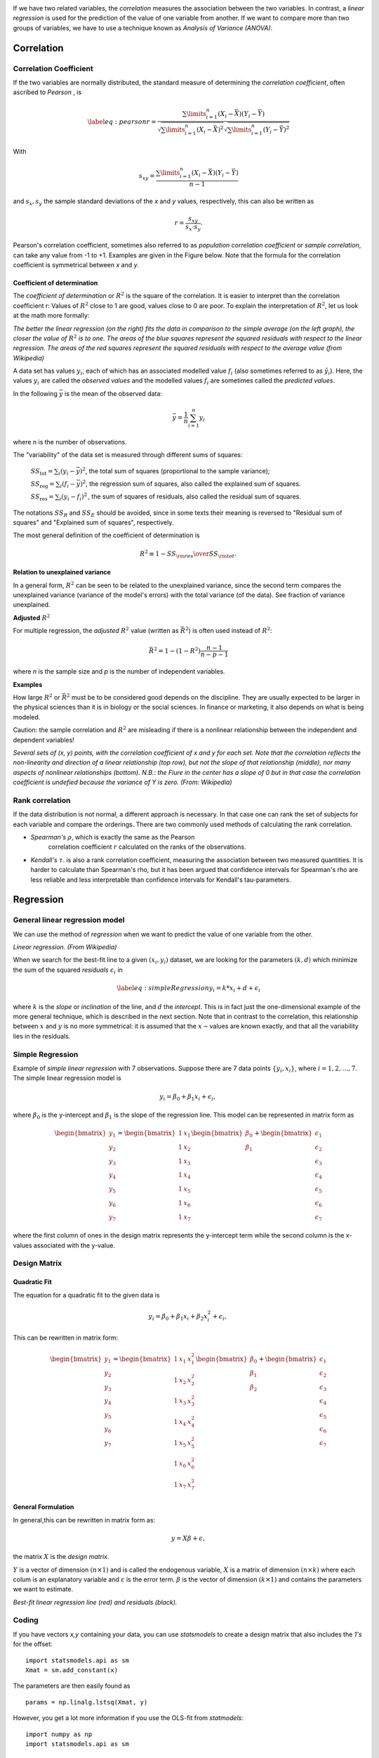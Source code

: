 .. image:: ..\Images\title_relations.png
    :height: 100 px

.. Relation Between Two Continuous Variables
.. =========================================

If we have two related variables, the *correlation* measures the
association between the two variables. In contrast, a *linear
regression* is used for the prediction of the value of one variable from
another. If we want to compare more than two groups of variables, we
have to use a technique known as *Analysis of Variance (ANOVA)*.

Correlation
-----------

.. index:: correlation

Correlation Coefficient
~~~~~~~~~~~~~~~~~~~~~~~

.. index:: correlation coefficient

If the two variables are normally distributed, the standard measure of
determining the *correlation coefficient*, often ascribed to *Pearson* ,
is

.. math::

   \label{eq:pearson}
     r = \frac{\sum\limits_{i=1}^n (X_i - \bar{X})(Y_i - \bar{Y})}{\sqrt{\sum\limits_{i=1}^n (X_i - \bar{X})^2} \sqrt{\sum\limits_{i=1}^n (Y_i - \bar{Y})^2}}

With

.. math::
  s_{xy} = \frac{\sum\limits_{i=1}^n (X_i - \bar{X})(Y_i - \bar{Y})}{n-1}

and :math:`s_x, s_y` the sample standard deviations of the *x* and *y* values, respectively, this can also be written as

.. math::

  r = \frac{s_{xy}}{s_x \cdot s_y}.

Pearson's correlation coefficient, sometimes also referred to as *population correlation coefficient* or *sample correlation*, can take any value from -1 to +1. Examples are given in the Figure below. Note that the formula for the correlation coefficient is symmetrical between *x* and *y*.


Coefficient of determination
^^^^^^^^^^^^^^^^^^^^^^^^^^^^

.. index:: coefficient of determination

The *coefficient of determination*  or :math:`R^2` is the square of the correlation. It is easier to interpret than the correlation coefficient r: Values of :math:`R^2` close to 1 are good, values close to 0 are poor. To explain the interpretation of :math:`R^2`, let us look at the math more formally:

.. image:: ../Images/Coefficient_of_Determination.png
    :scale: 75 %

*The better the linear regression (on the right) fits the data in comparison to the simple average (on the left graph), the closer the value of* :math:`R^2` *is to one. The areas of the blue squares represent the squared residuals with respect to the linear regression. The areas of the red squares represent the squared residuals with respect to the average value (from Wikipedia)*

A data set has values :math:`y_i`, each of which has an associated modelled value :math:`f_i` (also sometimes referred to as :math:`\hat{y}_i`). Here, the values :math:`y_i` are called the *observed values* and the modelled values :math:`f_i` are sometimes called the *predicted values*.

In the following :math:`\bar{y}` is the mean of the observed data:

.. math::
    \bar{y}=\frac{1}{n}\sum_{i=1}^n y_i 

where n is the number of observations.

The "variability" of the data set is measured through different sums of squares:

    :math:`SS_\text{tot}=\sum_i (y_i-\bar{y})^2`, the total sum of squares (proportional to the sample variance);

    :math:`SS_\text{reg}=\sum_i (f_i -\bar{y})^2`, the regression sum of squares, also called the explained sum of squares.

    :math:`SS_\text{res}=\sum_i (y_i - f_i)^2\,`, the sum of squares of residuals, also called the residual sum of squares.

The notations :math:`SS_{R}` and :math:`SS_{E}` should be avoided, since in some texts their meaning is reversed to "Residual sum of squares" and "Explained sum of squares", respectively.

The most general definition of the coefficient of determination is

.. math::
    R^2 \equiv 1 - {SS_{\rm res}\over SS_{\rm tot}}.\,

**Relation to unexplained variance**

In a general form, :math:`R^2` can be seen to be related to the unexplained variance, since the second term compares the unexplained variance (variance of the model's errors) with the total variance (of the data). See fraction of variance unexplained.

**Adjusted** :math:`R^2`

For multiple regression, the *adjusted* :math:`R^2` value (written as :math:`\bar{R}^2`) is often used instead of :math:`R^2`:

.. math::
      \bar{R}^2 = 1 - (1 - R^2)\frac{n - 1}{n - p - 1}

where *n* is the sample size and *p* is the number of independent variables.

**Examples**

How large :math:`R^2` or :math:`\bar{R}^2` must be to be considered good depends on the discipline. They are usually expected to be larger in the physical sciences than it is in biology or the social sciences. In finance or marketing, it also depends on what is being modeled.

Caution: the sample correlation and :math:`R^2` are misleading if there is a nonlinear relationship between the independent and dependent variables!



| |image26|

*Several sets of (x, y) points, with the correlation coefficient of x and y for each set.
Note that the correlation reflects the non-linearity and direction of a linear relationship (top
row), but not the slope of that relationship (middle), nor many aspects of nonlinear relationships
(bottom). N.B.: the Fiure in the center has a slope of 0 but in that case the correlation
coefficient is undefied because the variance of Y is zero. (From: Wikipedia)*

Rank correlation 
~~~~~~~~~~~~~~~~~~

.. index:: rank correlation

If the data distribution is not normal, a different approach is
necessary. In that case one can rank the set of subjects for each
variable and compare the orderings. There are two commonly used methods
of calculating the rank correlation.

- *Spearman's* :math:`\rho`, which is exactly the same as the Pearson
   correlation coefficient :math:`r` calculated on the ranks of the
   observations.

- *Kendall's* :math:`\tau`. is also a rank correlation coefficient,
  measuring the association between two measured quantities. It is
  harder to calculate than Spearman's rho, but it has been argued that
  confidence intervals for Spearman's rho are less reliable and less
  interpretable than confidence intervals for Kendall's tau-parameters.

Regression
----------

.. index:: regression

General linear regression model
~~~~~~~~~~~~~~~~~~~~~~~~~~~~~~~

.. index:: regression-linear

We can use the method of *regression* when we want to predict the value
of one variable from the other.

| |image27|

*Linear regression. (From Wikipedia)*

When we search for the best-fit line to a given :math:`(x_i,y_i)`
dataset, we are looking for the parameters :math:`(k,d)` which minimize
the sum of the squared *residuals* :math:`\epsilon_i` in

.. math::

   \label{eq:simpleRegression}
     y_i = k * x_i + d + \epsilon_i

where :math:`k` is the *slope* or *inclination* of the line, and
:math:`d` the *intercept*. This is in fact just the one-dimensional
example of the more general technique, which is described in the next
section. Note that in contrast to the correlation, this relationship
between :math:`x` and :math:`y` is no more symmetrical: it is assumed
that the :math:`x-`\ values are known exactly, and that all the
variability lies in the residuals.

Simple Regression
~~~~~~~~~~~~~~~~~

Example of *simple linear regression* with 7 observations. Suppose there
are 7 data points :math:`\left\{ {{y_i},{x_i}} \right\}`, where
:math:`i=1,2,…,7`. The simple linear regression model is

.. math:: y_i = \beta_0 + \beta_1 x_i +\epsilon_i, \,

where :math:`\beta_0` is the y-intercept and :math:`\beta_1` is the
slope of the regression line. This model can be represented in matrix
form as

.. math::

   \begin{bmatrix}y_1 \\ y_2 \\ y_3 \\ y_4 \\ y_5 \\ y_6 \\ y_7 \end{bmatrix}
     =
     \begin{bmatrix}1 & x_1  \\1 & x_2  \\1 & x_3  \\1 & x_4  \\1 & x_5  \\1 & x_6 \\ 1 & x_7  \end{bmatrix}
     \begin{bmatrix} \beta_0 \\ \beta_1  \end{bmatrix}
     +
     \begin{bmatrix} \epsilon_1 \\ \epsilon_2 \\ \epsilon_3 \\ \epsilon_4 \\ \epsilon_5 \\ \epsilon_6 \\ \epsilon_7 \end{bmatrix}

where the first column of ones in the design matrix represents the
y-intercept term while the second column is the x-values associated with
the y-value.

Design Matrix
~~~~~~~~~~~~~

.. index:: design matrix

Quadratic Fit
^^^^^^^^^^^^^

The equation for a quadratic fit to the given data is

.. math:: y_i = \beta_0 + \beta_1 x_i + \beta_2 x_i^2 +\epsilon_i, \,

This can be rewritten in matrix form:

.. math::

  \begin{bmatrix}y_1 \\ y_2 \\ y_3 \\ y_4 \\ y_5 \\ y_6 \\ y_7 \end{bmatrix}
  =
  \begin{bmatrix}1 & x_1 & x_1^2 \\1 & x_2  & x_2^2 \\1 & x_3  & x_3^2 \\1 & x_4  & x_4^2 \\1 & x_5  & x_5^2 \\1 & x_6  & x_6^2 \\ 1 & x_7  & x_7^2 \end{bmatrix}
  \begin{bmatrix} \beta_0 \\ \beta_1  \\ \beta_2 \end{bmatrix}
  +
  \begin{bmatrix} \epsilon_1 \\ \epsilon_2 \\ \epsilon_3 \\ \epsilon_4 \\ \epsilon_5 \\ \epsilon_6 \\ \epsilon_7 \end{bmatrix}

General Formulation
^^^^^^^^^^^^^^^^^^^

In general,this can be rewritten in matrix form as:

.. math:: y=X\beta+ \epsilon,

the matrix :math:`X` is the *design matrix*.

:math:`Y` is a vector of dimension :math:`(n \times 1)` and is called the endogenous variable, :math:`X` is a
matrix of dimension :math:`(n \times k)` where each colum is  an explanatory variable and :math:`\varepsilon`
is the error term. :math:`\beta` is the vector of dimension :math:`(k \times 1)` and contains the parameters we
want to estimate.

| |image28|

*Best-fit linear regression line (red) and residuals (black).*

Coding
~~~~~~

If you have vectors *x,y* containing your data, you can use *statsmodels* to create a design matrix that also
includes the *1's* for the offset:

::

    import statsmodels.api as sm
    Xmat = sm.add_constant(x)

The parameters are then easily found as

::

    params = np.linalg.lstsq(Xmat, y)

However, you get a lot more information if you use the OLS-fit from *statmodels*:

::

    import numpy as np
    import statsmodels.api as sm

    # Generate artificial data
    nobs = 100
    X = np.random.random(nobs)
    X = sm.add_constant(X)
    beta = [5, 3.5]
    e = np.random.random(nobs)
    y = np.dot(X, beta) + e

    # Fit regression model
    results = sm.OLS(y, X).fit()

    # Inspect the results
    print(results.summary())

yields the following results:

::

                            OLS Regression Results
    ==============================================================================
    Dep. Variable:                      y   R-squared:                       0.923
    Model:                            OLS   Adj. R-squared:                  0.922
    Method:                 Least Squares   F-statistic:                     1173.
    Date:                Fri, 04 Jul 2014   Prob (F-statistic):           2.45e-56
    Time:                        14:49:08   Log-Likelihood:                -15.390
    No. Observations:                 100   AIC:                             34.78
    Df Residuals:                      98   BIC:                             39.99
    Df Model:                           1
    ==============================================================================
                     coef    std err          t      P>|t|      [95.0% Conf. Int.]
    ------------------------------------------------------------------------------
    const          5.4410      0.059     92.685      0.000         5.324     5.557
    x1             3.5718      0.104     34.250      0.000         3.365     3.779
    ==============================================================================
    Omnibus:                       21.620   Durbin-Watson:                   2.302
    Prob(Omnibus):                  0.000   Jarque-Bera (JB):                5.798
    Skew:                           0.223   Prob(JB):                       0.0551
    Kurtosis:                       1.908   Cond. No.                         4.60
    ==============================================================================

The meaning of many of these parameters is described in the chapter on "Statistical Models".

From the *results*, you can extract e.g. the model parameters, standard errors, confidence intervals, and residuals:

::

    params = results.params
    std_err = results.bse
    ConfInt = results.conf_int()
    residuals = results.resid


Assumptions
~~~~~~~~~~~

To use the technique of linear regression, the following assumptions should be
fulfilled:

1. The *independent variables* (i.e. *x*) are exactly known.
2. Validity. Most importantly, the data you are analyzing should map to the research question you are trying to answer. This sounds obvious but is often overlooked or ignored because it can be inconvenient. For example, a linear regression does not properly describe a quadratic curve.
3. Additivity and linearity. The most important mathematical assumption of the regression model is that its deterministic component is a linear function of the separate predictors.
4. Independence of errors.
5. Equal variance of errors.
6. Normality of errors.


|ipynb| `80_multivariate.ipynb <http://nbviewer.ipython.org/url/raw.github.com/thomas-haslwanter/statsintro/master/ipynb/80_multivariate.ipynb>`_

|python| `multivariate.py <https://github.com/thomas-haslwanter/statsintro/blob/master/Code3/multivariate.py>`_

| |image29|

*The sets in the Anscombe's quartet have the same linear regression line but are
themselves very different.*

| |image30|

*Regression, with confidence intervals for the mean, as well as for the
predicted data. The red dotted line shows the confidence interval for the mean;
and the green dotted line the confidence interval for predicted data. (This can
be compared to the standard error and the standard deviation for a population.)*

Since to my knowledge there exists no program in the Python standard
library (or numpy, scipy) to calculate the confidence intervals for a
regression line, I include my corresponding program *fitLine.py*.
The output of this program is shown in the figure below.
This program also shows how Python programs intended for
distribution should be documented.

Exercises
---------

#. **Correlation**

    Read in the data for the average yearly temperature at the Sonnblick, from     *https://github.com/thomas-haslwanter/statsintro/blob/master/Data/data\_others/AvgTemp.xls*
    Calculate the Pearson and Spearman correlation, and Kendall's tau, for the temperature vs. year.

#. **Regression**

    For the same data, calculate the yearly increase in temperature, assuming a linear increase with time.
    Is this increase significant?

#. **Normality Check**

    For the data from the regression model, check if the model is ok by testing if the residuals are normally distributed (e.g. by using the Komogorov-Smirnov test)


|python| `fitLine.py <https://github.com/thomas-haslwanter/statsintro/blob/master/Code3/fitLine.py>`_

.. [4]
   This section has been taken from Wikipedia

.. |image24| image:: ../Images/Sensitivity_Specificity.png
    :scale: 50 %
.. |image25| image:: ../Images/Sensitivity_Specificity_Example.png
    :scale: 50 %
.. |image26| image:: ../Images/Correlation_examples2.png
    :scale: 50 %
.. |image27| image:: ../Images/Linear_regression.png
    :scale: 50 %
.. |image28| image:: ../Images/residuals_linreg.png
    :scale: 50 %
.. |image29| image:: ../Images/Anscombes_quartet.png
    :scale: 50 %
.. |image30| image:: ../Images/regression_wLegend.png
    :scale: 50 %

.. |ipynb| image:: ../Images/IPython.jpg
    :scale: 50 % 
.. |python| image:: ../Images/python.jpg
    :scale: 50 % 
